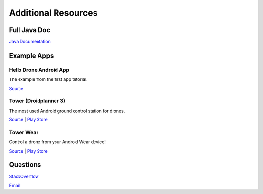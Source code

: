 ====================
Additional Resources
====================

Full Java Doc
=============

`Java Documentation <http://android.dronekit.io/javadoc/>`_


Example Apps
============


Hello Drone Android App
-----------------------

The example from the first app tutorial.

`Source <https://github.com/3drobotics/DroneKit-Android-Starter>`_


Tower (Droidplanner 3)
----------------------

The most used Android ground control station for drones.

`Source <https://github.com/DroidPlanner/Tower>`_ | `Play Store <https://play.google.com/store/apps/details?id=org.droidplanner.android>`_


Tower Wear
----------

Control a drone from your Android Wear device!

`Source <https://github.com/DroidPlanner/tower-wear>`_ | `Play Store <https://play.google.com/store/apps/details?id=com.o3dr.android.dp.wear>`_


Questions
=========

`StackOverflow <http://stackoverflow.com/questions/tagged/dronekit>`_

`Email <mailto:droneapi@3drobotics.com>`_
